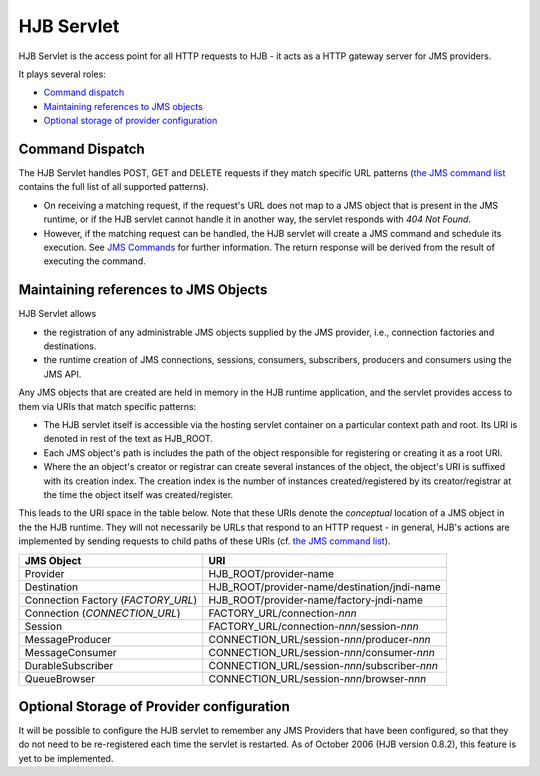 ===========
HJB Servlet
===========

HJB Servlet is the access point for all HTTP requests to HJB - it acts
as a HTTP gateway server for JMS providers.

It plays several roles:

* `Command dispatch`_

* `Maintaining references to JMS objects`_

* `Optional storage of provider configuration`_


Command Dispatch
----------------

The HJB Servlet handles POST, GET and DELETE requests if they match
specific URL patterns (`the JMS command list`_ contains the full list
of all supported patterns).

* On receiving a matching request, if the request's URL does not map
  to a JMS object that is present in the JMS runtime, or if the HJB
  servlet cannot handle it in another way, the servlet responds with
  *404 Not Found*.

* However, if the matching request can be handled, the HJB servlet
  will create a JMS command and schedule its execution. See `JMS
  Commands`_ for further information.  The return response will be
  derived from the result of executing the command.

Maintaining references to JMS Objects
-------------------------------------

HJB Servlet allows 

* the registration of any administrable JMS objects supplied by the
  JMS provider, i.e., connection factories and destinations.

* the runtime creation of JMS connections, sessions, consumers,
  subscribers, producers and consumers using the JMS API.

Any JMS objects that are created are held in memory in the HJB runtime
application, and the servlet provides access to them via URIs that
match specific patterns:

* The HJB servlet itself is accessible via the hosting servlet
  container on a particular context path and root.  Its URI is denoted
  in rest of the text as HJB_ROOT.

* Each JMS object's path is includes the path of the object responsible
  for registering or creating it as a root URI.

* Where the an object's creator or registrar can create several
  instances of the object, the object's URI is suffixed with its
  creation index.  The creation index is the number of instances
  created/registered by its creator/registrar at the time the object
  itself was created/register.

This leads to the URI space in the table below. Note that these URIs
denote the *conceptual* location of a JMS object in the the HJB
runtime.  They will not necessarily be URLs that respond to an HTTP
request - in general, HJB's actions are implemented by sending
requests to child paths of these URIs (cf. `the JMS command list`_).

.. _the JMS command list: ./command-list.html
.. _JMS commands: ./command-dispatch.html

.. class:: display-items

+--------------------+----------------------------------------------+
|JMS Object          |URI                                           |
+====================+==============================================+
|Provider            |HJB_ROOT/provider-name                        |
+--------------------+----------------------------------------------+
|Destination         |HJB_ROOT/provider-name/destination/jndi-name  |
+--------------------+----------------------------------------------+
|Connection Factory  |HJB_ROOT/provider-name/factory-jndi-name      |
|(*FACTORY_URL*)     |                                              |
+--------------------+----------------------------------------------+
|Connection          |FACTORY_URL/connection-*nnn*                  |
|(*CONNECTION_URL*)  |                                              |
+--------------------+----------------------------------------------+
|Session             |FACTORY_URL/connection-*nnn*/session-*nnn*    |
+--------------------+----------------------------------------------+
|MessageProducer     |CONNECTION_URL/session-*nnn*/producer-*nnn*   |
+--------------------+----------------------------------------------+
|MessageConsumer     |CONNECTION_URL/session-*nnn*/consumer-*nnn*   |
+--------------------+----------------------------------------------+
|DurableSubscriber   |CONNECTION_URL/session-*nnn*/subscriber-*nnn* |
+--------------------+----------------------------------------------+
|QueueBrowser        |CONNECTION_URL/session-*nnn*/browser-*nnn*    |
+--------------------+----------------------------------------------+

Optional Storage of Provider configuration
------------------------------------------

It will be possible to configure the HJB servlet to remember any JMS
Providers that have been configured, so that they do not need to be
re-registered each time the servlet is restarted.  As of October 2006
(HJB version 0.8.2), this feature is yet to be implemented.

.. Copyright (C) 2006 Tim Emiola